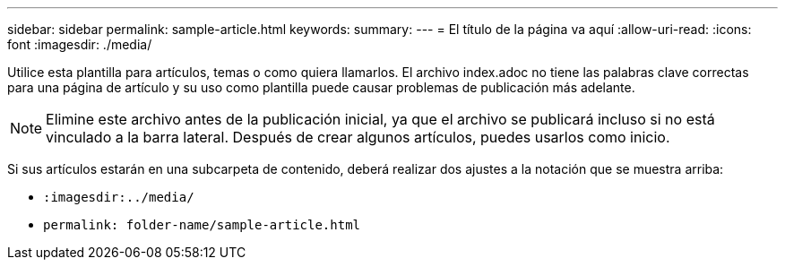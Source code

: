 ---
sidebar: sidebar 
permalink: sample-article.html 
keywords:  
summary:  
---
= El título de la página va aquí
:allow-uri-read: 
:icons: font
:imagesdir: ./media/


[role="lead"]
Utilice esta plantilla para artículos, temas o como quiera llamarlos. El archivo index.adoc no tiene las palabras clave correctas para una página de artículo y su uso como plantilla puede causar problemas de publicación más adelante.


NOTE: Elimine este archivo antes de la publicación inicial, ya que el archivo se publicará incluso si no está vinculado a la barra lateral. Después de crear algunos artículos, puedes usarlos como inicio.

Si sus artículos estarán en una subcarpeta de contenido, deberá realizar dos ajustes a la notación que se muestra arriba:

* `:imagesdir:../media/`
* `permalink: folder-name/sample-article.html`

